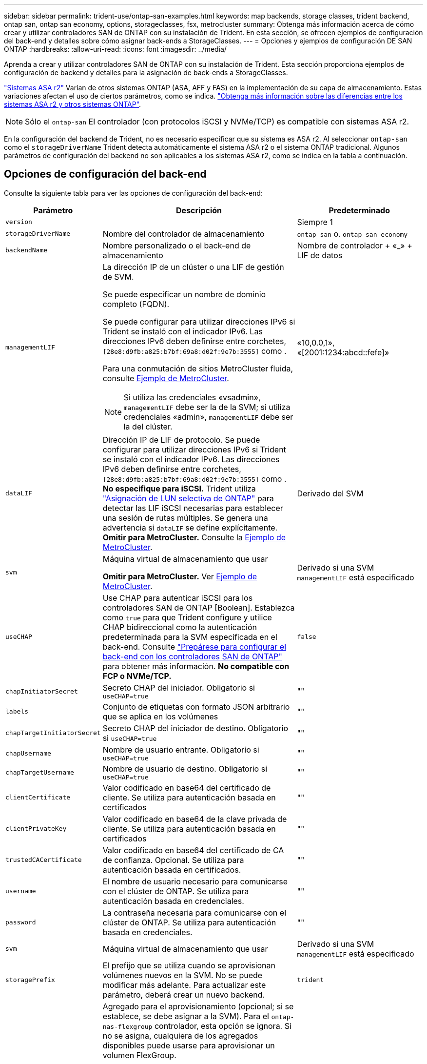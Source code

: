 ---
sidebar: sidebar 
permalink: trident-use/ontap-san-examples.html 
keywords: map backends, storage classes, trident backend, ontap san, ontap san economy, options, storageclasses, fsx, metrocluster 
summary: Obtenga más información acerca de cómo crear y utilizar controladores SAN de ONTAP con su instalación de Trident. En esta sección, se ofrecen ejemplos de configuración del back-end y detalles sobre cómo asignar back-ends a StorageClasses. 
---
= Opciones y ejemplos de configuración DE SAN ONTAP
:hardbreaks:
:allow-uri-read: 
:icons: font
:imagesdir: ../media/


[role="lead"]
Aprenda a crear y utilizar controladores SAN de ONTAP con su instalación de Trident. Esta sección proporciona ejemplos de configuración de backend y detalles para la asignación de back-ends a StorageClasses.

link:https://docs.netapp.com/us-en/asa-r2/get-started/learn-about.html["Sistemas ASA r2"^] Varían de otros sistemas ONTAP (ASA, AFF y FAS) en la implementación de su capa de almacenamiento. Estas variaciones afectan el uso de ciertos parámetros, como se indica. link:https://docs.netapp.com/us-en/asa-r2/learn-more/hardware-comparison.html["Obtenga más información sobre las diferencias entre los sistemas ASA r2 y otros sistemas ONTAP"^].


NOTE: Sólo el  `ontap-san` El controlador (con protocolos iSCSI y NVMe/TCP) es compatible con sistemas ASA r2.

En la configuración del backend de Trident, no es necesario especificar que su sistema es ASA r2. Al seleccionar  `ontap-san` como el  `storageDriverName` Trident detecta automáticamente el sistema ASA r2 o el sistema ONTAP tradicional. Algunos parámetros de configuración del backend no son aplicables a los sistemas ASA r2, como se indica en la tabla a continuación.



== Opciones de configuración del back-end

Consulte la siguiente tabla para ver las opciones de configuración del back-end:

[cols="1,3,2"]
|===
| Parámetro | Descripción | Predeterminado 


| `version` |  | Siempre 1 


| `storageDriverName` | Nombre del controlador de almacenamiento | `ontap-san` o. `ontap-san-economy` 


| `backendName` | Nombre personalizado o el back-end de almacenamiento | Nombre de controlador + «_» + LIF de datos 


| `managementLIF`  a| 
La dirección IP de un clúster o una LIF de gestión de SVM.

Se puede especificar un nombre de dominio completo (FQDN).

Se puede configurar para utilizar direcciones IPv6 si Trident se instaló con el indicador IPv6. Las direcciones IPv6 deben definirse entre corchetes, `[28e8:d9fb:a825:b7bf:69a8:d02f:9e7b:3555]` como .

Para una conmutación de sitios MetroCluster fluida, consulte <<mcc-best>>.


NOTE: Si utiliza las credenciales «vsadmin», `managementLIF` debe ser la de la SVM; si utiliza credenciales «admin», `managementLIF` debe ser la del clúster.
| «10,0.0,1», «[2001:1234:abcd::fefe]» 


| `dataLIF` | Dirección IP de LIF de protocolo. Se puede configurar para utilizar direcciones IPv6 si Trident se instaló con el indicador IPv6. Las direcciones IPv6 deben definirse entre corchetes, `[28e8:d9fb:a825:b7bf:69a8:d02f:9e7b:3555]` como . *No especifique para iSCSI.* Trident utiliza link:https://docs.netapp.com/us-en/ontap/san-admin/selective-lun-map-concept.html["Asignación de LUN selectiva de ONTAP"^] para detectar las LIF iSCSI necesarias para establecer una sesión de rutas múltiples. Se genera una advertencia si `dataLIF` se define explícitamente. *Omitir para MetroCluster.* Consulte la <<mcc-best>>. | Derivado del SVM 


| `svm` | Máquina virtual de almacenamiento que usar

*Omitir para MetroCluster.* Ver <<mcc-best>>. | Derivado si una SVM `managementLIF` está especificado 


| `useCHAP` | Use CHAP para autenticar iSCSI para los controladores SAN de ONTAP [Boolean]. Establezca como `true` para que Trident configure y utilice CHAP bidireccional como la autenticación predeterminada para la SVM especificada en el back-end. Consulte link:ontap-san-prep.html["Prepárese para configurar el back-end con los controladores SAN de ONTAP"] para obtener más información. *No compatible con FCP o NVMe/TCP.* | `false` 


| `chapInitiatorSecret` | Secreto CHAP del iniciador. Obligatorio si `useCHAP=true` | "" 


| `labels` | Conjunto de etiquetas con formato JSON arbitrario que se aplica en los volúmenes | "" 


| `chapTargetInitiatorSecret` | Secreto CHAP del iniciador de destino. Obligatorio si `useCHAP=true` | "" 


| `chapUsername` | Nombre de usuario entrante. Obligatorio si `useCHAP=true` | "" 


| `chapTargetUsername` | Nombre de usuario de destino. Obligatorio si `useCHAP=true` | "" 


| `clientCertificate` | Valor codificado en base64 del certificado de cliente. Se utiliza para autenticación basada en certificados | "" 


| `clientPrivateKey` | Valor codificado en base64 de la clave privada de cliente. Se utiliza para autenticación basada en certificados | "" 


| `trustedCACertificate` | Valor codificado en base64 del certificado de CA de confianza. Opcional. Se utiliza para autenticación basada en certificados. | "" 


| `username` | El nombre de usuario necesario para comunicarse con el clúster de ONTAP. Se utiliza para autenticación basada en credenciales. | "" 


| `password` | La contraseña necesaria para comunicarse con el clúster de ONTAP. Se utiliza para autenticación basada en credenciales. | "" 


| `svm` | Máquina virtual de almacenamiento que usar | Derivado si una SVM `managementLIF` está especificado 


| `storagePrefix` | El prefijo que se utiliza cuando se aprovisionan volúmenes nuevos en la SVM. No se puede modificar más adelante. Para actualizar este parámetro, deberá crear un nuevo backend. | `trident` 


| `aggregate`  a| 
Agregado para el aprovisionamiento (opcional; si se establece, se debe asignar a la SVM). Para el `ontap-nas-flexgroup` controlador, esta opción se ignora. Si no se asigna, cualquiera de los agregados disponibles puede usarse para aprovisionar un volumen FlexGroup.


NOTE: Cuando el agregado se actualiza en SVM, se actualiza automáticamente en Trident sondeando SVM sin tener que reiniciar la controladora Trident. Cuando se haya configurado un agregado específico en Trident para aprovisionar volúmenes, si se cambia el nombre de este agregado o se saca de la SVM, el back-end se moverá al estado Failed en Trident mientras se sondea el agregado de SVM. Debe cambiar el agregado por uno presente en la SVM o quitarlo por completo para que el back-end vuelva a estar en línea.

*No especificar para sistemas ASA r2*.
 a| 
""



| `limitAggregateUsage` | Error al aprovisionar si el uso supera este porcentaje. Si estás usando un backend de Amazon FSx for NetApp ONTAP, no especifiques  `limitAggregateUsage`. El proporcionado `fsxadmin` y `vsadmin` no contiene los permisos necesarios para recuperar el uso de agregados y limitarlo mediante Trident. *No especificar para sistemas ASA r2*. | "" (no se aplica de forma predeterminada) 


| `limitVolumeSize` | Error en el aprovisionamiento si el tamaño del volumen solicitado es superior a este valor. Además, restringe el tamaño máximo de los volúmenes que gestiona para las LUN. | '' (no se aplica por defecto) 


| `lunsPerFlexvol` | El número máximo de LUN por FlexVol debe estar comprendido entre [50 y 200] | `100` 


| `debugTraceFlags` | Indicadores de depuración que se deben usar para la solución de problemas. Ejemplo, {«api»:false, «method»:true}

No lo utilice a menos que esté solucionando problemas y necesite un volcado de log detallado. | `null` 


| `useREST` | Parámetro booleano para usar las API DE REST de ONTAP. 
`useREST` Cuando se define en `true`, Trident utiliza las API REST DE ONTAP para comunicarse con el backend; cuando se establece en `false`, Trident utiliza llamadas ONTAPI (ZAPI) para comunicarse con el backend. Esta función requiere ONTAP 9.11.1 o posterior. Además, el rol de inicio de sesión de ONTAP utilizado debe tener acceso a `ontapi` la aplicación. Esto se cumple con los roles predefinidos `vsadmin` y `cluster-admin` . A partir de la versión Trident 24,06 y ONTAP 9.15.1 o posterior,
`useREST` se establece en `true` de forma predeterminada; cambie
`useREST` a `false` Usar llamadas ONTAPI (ZAPI). 
`useREST` Está totalmente cualificado para NVMe/TCP. *Si se especifica, configúrelo siempre en  `true` para sistemas ASA r2*. | `true` Para ONTAP 9.15.1 o posterior, de lo contrario `false`. 


 a| 
`sanType`
| Utilice para seleccionar `iscsi` para iSCSI, `nvme` para NVMe/TCP o `fcp` para SCSI over Fibre Channel (FC). | `iscsi` si está en blanco 


| `formatOptions`  a| 
Puede `formatOptions` usarse para especificar argumentos de línea de comandos para `mkfs` el comando, que se aplicará cada vez que se formatee un volumen. Esto permite formatear el volumen según sus preferencias. Asegúrese de especificar las opciones formatOptions similares a las de los comandos mkfs, excluyendo la ruta del dispositivo. Ejemplo: «-E nodiscard»

*Compatible con  `ontap-san` y  `ontap-san-economy` Controladores con protocolo iSCSI.* *Además, compatible con sistemas ASA r2 cuando se utilizan los protocolos iSCSI y NVMe/TCP.*
 a| 



| `limitVolumePoolSize` | Tamaño máximo de FlexVol solicitable al usar LUN en back-end económico de ONTAP-san. | "" (no se aplica de forma predeterminada) 


| `denyNewVolumePools` | Restringe `ontap-san-economy` los back-ends para que no creen nuevos volúmenes de FlexVol para contener sus LUN. Solo se utilizan los FlexVols preexistentes para aprovisionar nuevos VP. |  
|===


=== Recomendaciones para utilizar formatOptions

Trident recomienda la siguiente opción para acelerar el proceso de formato:

*-E nodiscard:*

* Keep, no intente descartar bloques en mkfs time (descartar bloques inicialmente es útil en dispositivos de estado sólido y almacenamiento ligero/Thin-Provisioning). Esta opción sustituye a la opción anticuada «-K» y es aplicable a todos los sistemas de archivos (xfs, ext3 y ext4).




== Opciones de configuración de back-end para el aprovisionamiento de volúmenes

Puede controlar el aprovisionamiento predeterminado utilizando estas opciones en la `defaults` sección de la configuración. Para ver un ejemplo, vea los ejemplos de configuración siguientes.

[cols="1,3,2"]
|===
| Parámetro | Descripción | Predeterminado 


| `spaceAllocation` | Asignación de espacio para las LUN | "verdadero" *Si se especifica, configúrelo en  `true` para sistemas ASA r2*. 


| `spaceReserve` | Modo de reserva de espacio; «ninguno» (fino) o «volumen» (grueso). *Empezar a  `none` para sistemas ASA r2*. | ninguno 


| `snapshotPolicy` | Política de Snapshot para utilizar. *Empezar a  `none` para sistemas ASA r2*. | ninguno 


| `qosPolicy` | Grupo de políticas de calidad de servicio que se asignará a los volúmenes creados. Elija uno de qosPolicy o adaptiveQosPolicy por pool/back-end de almacenamiento. Usar grupos de políticas de QoS con Trident requiere ONTAP 9 Intersight 8 o posterior. Debe usar un grupo de políticas de calidad de servicio no compartido y asegurarse de que el grupo de políticas se aplique a cada componente individualmente. Un grupo de políticas de calidad de servicio compartido aplica el techo máximo para el rendimiento total de todas las cargas de trabajo. | "" 


| `adaptiveQosPolicy` | Grupo de políticas de calidad de servicio adaptativo que permite asignar los volúmenes creados. Elija uno de qosPolicy o adaptiveQosPolicy por pool/back-end de almacenamiento | "" 


| `snapshotReserve` | Porcentaje de volumen reservado para snapshots. *No especificar para sistemas ASA r2*. | «0» si `snapshotPolicy` no es “ninguno”, de lo contrario” 


| `splitOnClone` | Divida un clon de su elemento principal al crearlo | "falso" 


| `encryption` | Habilite el cifrado de volúmenes de NetApp (NVE) en el nuevo volumen; los valores predeterminados son `false`. Para usar esta opción, debe tener una licencia para NVE y habilitarse en el clúster. Si NAE está habilitado en el back-end, cualquier volumen aprovisionado en Trident será habilitado NAE. Para obtener más información, consulte: link:../trident-reco/security-reco.html["Cómo funciona Trident con NVE y NAE"]. | "falso" *Si se especifica, configúrelo en  `true` para sistemas ASA r2*. 


| `luksEncryption` | Active el cifrado LUKS. Consulte link:../trident-reco/security-luks.html["Usar la configuración de clave unificada de Linux (LUKS)"]. | "" *Establecer en  `false` para sistemas ASA r2*. 


| `tieringPolicy` | Política de niveles para utilizar "ninguno" *No especificar para sistemas ASA r2*. |  


| `nameTemplate` | Plantilla para crear nombres de volúmenes personalizados. | "" 
|===


=== Ejemplos de aprovisionamiento de volúmenes

Aquí hay un ejemplo con los valores predeterminados definidos:

[source, yaml]
----
---
version: 1
storageDriverName: ontap-san
managementLIF: 10.0.0.1
svm: trident_svm
username: admin
password: <password>
labels:
  k8scluster: dev2
  backend: dev2-sanbackend
storagePrefix: alternate-trident
debugTraceFlags:
  api: false
  method: true
defaults:
  spaceReserve: volume
  qosPolicy: standard
  spaceAllocation: 'false'
  snapshotPolicy: default
  snapshotReserve: '10'

----

NOTE: Para todos los volúmenes creados con `ontap-san` el controlador, Trident añade un 10 % de capacidad adicional al FlexVol para acomodar los metadatos del LUN. La LUN se aprovisionará con el tamaño exacto que el usuario solicite en la RVP. Trident agrega un 10 % a FlexVol (se muestra como tamaño disponible en ONTAP). Los usuarios obtienen ahora la cantidad de capacidad utilizable que soliciten. Este cambio también impide que las LUN se conviertan en de solo lectura a menos que se utilice completamente el espacio disponible. Esto no se aplica a ontap-san-economy.

Para los back-ends que definen `snapshotReserve`, Trident calcula el tamaño de los volúmenes de la siguiente manera:

[listing]
----
Total volume size = [(PVC requested size) / (1 - (snapshotReserve percentage) / 100)] * 1.1
----
El 1.1 es el 10 por ciento adicional que Trident agrega al FlexVol para acomodar los metadatos del LUN. Para  `snapshotReserve` = 5%, y la solicitud de PVC = 5 GiB, el tamaño total del volumen es 5,79 GiB y el tamaño disponible es 5,5 GiB. El  `volume show` El comando debería mostrar resultados similares a este ejemplo:

image::../media/vol-show-san.png[Muestra el resultado del comando volume show.]

En la actualidad, el cambio de tamaño es la única manera de utilizar el nuevo cálculo para un volumen existente.



== Ejemplos de configuración mínima

Los ejemplos siguientes muestran configuraciones básicas que dejan la mayoría de los parámetros en los valores predeterminados. Esta es la forma más sencilla de definir un back-end.


NOTE: Si usa Amazon FSx en NetApp ONTAP con Trident, NetApp le recomienda que especifique nombres de DNS para las LIF en lugar de direcciones IP.

.Ejemplo de SAN ONTAP
[%collapsible]
====
Se trata de una configuración básica que utiliza el `ontap-san` controlador.

[source, yaml]
----
---
version: 1
storageDriverName: ontap-san
managementLIF: 10.0.0.1
svm: svm_iscsi
labels:
  k8scluster: test-cluster-1
  backend: testcluster1-sanbackend
username: vsadmin
password: <password>
----
====
.Ejemplo de MetroCluster
[#mcc-best%collapsible]
====
Puede configurar el backend para evitar tener que actualizar manualmente la definición de backend después del switchover y el switchover durante link:../trident-reco/backup.html#svm-replication-and-recovery["Replicación y recuperación de SVM"].

Para una conmutación de sitios y una conmutación de estado sin problemas, especifique la SVM con `managementLIF` y omita `svm` los parámetros. Por ejemplo:

[source, yaml]
----
version: 1
storageDriverName: ontap-san
managementLIF: 192.168.1.66
username: vsadmin
password: password
----
====
.Ejemplo de economía de SAN ONTAP
[%collapsible]
====
[source, yaml]
----
version: 1
storageDriverName: ontap-san-economy
managementLIF: 10.0.0.1
svm: svm_iscsi_eco
username: vsadmin
password: <password>
----
====
.Ejemplo de autenticación basada en certificados
[%collapsible]
====
En este ejemplo de configuración básica `clientCertificate`, `clientPrivateKey`, y. `trustedCACertificate` (Opcional, si se utiliza una CA de confianza) se completan en `backend.json` Y tome los valores codificados base64 del certificado de cliente, la clave privada y el certificado de CA de confianza, respectivamente.

[source, yaml]
----
---
version: 1
storageDriverName: ontap-san
backendName: DefaultSANBackend
managementLIF: 10.0.0.1
svm: svm_iscsi
useCHAP: true
chapInitiatorSecret: cl9qxIm36DKyawxy
chapTargetInitiatorSecret: rqxigXgkesIpwxyz
chapTargetUsername: iJF4heBRT0TCwxyz
chapUsername: uh2aNCLSd6cNwxyz
clientCertificate: ZXR0ZXJwYXB...ICMgJ3BhcGVyc2
clientPrivateKey: vciwKIyAgZG...0cnksIGRlc2NyaX
trustedCACertificate: zcyBbaG...b3Igb3duIGNsYXNz
----
====
.Ejemplos de CHAP bidireccional
[%collapsible]
====
Estos ejemplos crean un backend con `useCHAP` establezca en `true`.

.Ejemplo de CHAP de SAN de ONTAP
[source, yaml]
----
---
version: 1
storageDriverName: ontap-san
managementLIF: 10.0.0.1
svm: svm_iscsi
labels:
  k8scluster: test-cluster-1
  backend: testcluster1-sanbackend
useCHAP: true
chapInitiatorSecret: cl9qxIm36DKyawxy
chapTargetInitiatorSecret: rqxigXgkesIpwxyz
chapTargetUsername: iJF4heBRT0TCwxyz
chapUsername: uh2aNCLSd6cNwxyz
username: vsadmin
password: <password>
----
.Ejemplo de CHAP de economía de SAN ONTAP
[source, yaml]
----
---
version: 1
storageDriverName: ontap-san-economy
managementLIF: 10.0.0.1
svm: svm_iscsi_eco
useCHAP: true
chapInitiatorSecret: cl9qxIm36DKyawxy
chapTargetInitiatorSecret: rqxigXgkesIpwxyz
chapTargetUsername: iJF4heBRT0TCwxyz
chapUsername: uh2aNCLSd6cNwxyz
username: vsadmin
password: <password>
----
====
.Ejemplo de NVMe/TCP
[%collapsible]
====
Debe tener una SVM configurada con NVMe en el back-end de ONTAP. Esta es una configuración de back-end básica para NVMe/TCP.

[source, yaml]
----
---
version: 1
backendName: NVMeBackend
storageDriverName: ontap-san
managementLIF: 10.0.0.1
svm: svm_nvme
username: vsadmin
password: password
sanType: nvme
useREST: true
----
====
.Ejemplo de SCSI sobre FC (FCP)
[%collapsible]
====
Debe tener una SVM configurada con FC en el back-end de ONTAP. Esta es una configuración de back-end básica para FC.

[source, yaml]
----
---
version: 1
backendName: fcp-backend
storageDriverName: ontap-san
managementLIF: 10.0.0.1
svm: svm_fc
username: vsadmin
password: password
sanType: fcp
useREST: true
----
====
.Ejemplo de configuración de backend con nameTemplate
[%collapsible]
====
[source, yaml]
----
---
version: 1
storageDriverName: ontap-san
backendName: ontap-san-backend
managementLIF: <ip address>
svm: svm0
username: <admin>
password: <password>
defaults:
  nameTemplate: "{{.volume.Name}}_{{.labels.cluster}}_{{.volume.Namespace}}_{{.vo\
    lume.RequestName}}"
labels:
  cluster: ClusterA
  PVC: "{{.volume.Namespace}}_{{.volume.RequestName}}"
----
====
.Ejemplo de formatOptions para el controlador ONTAP-san-economy
[%collapsible]
====
[source, yaml]
----
---
version: 1
storageDriverName: ontap-san-economy
managementLIF: ""
svm: svm1
username: ""
password: "!"
storagePrefix: whelk_
debugTraceFlags:
  method: true
  api: true
defaults:
  formatOptions: -E nodiscard
----
====


== Ejemplos de back-ends con pools virtuales

En estos archivos de definición de backend de ejemplo, se establecen valores predeterminados específicos para todos los pools de almacenamiento, como `spaceReserve` en ninguno, `spaceAllocation` en falso, y. `encryption` en falso. Los pools virtuales se definen en la sección de almacenamiento.

Trident establece las etiquetas de aprovisionamiento en el campo de comentarios. En las copias FlexVol volume Trident se establecen comentarios Todas las etiquetas presentes en un pool virtual para el volumen de almacenamiento durante el aprovisionamiento. Para mayor comodidad, los administradores de almacenamiento pueden definir etiquetas por pool virtual y agrupar volúmenes por etiqueta.

En estos ejemplos, algunos de los pools de almacenamiento establecen sus propios `spaceReserve`, `spaceAllocation`, y. `encryption` y algunos pools sustituyen los valores predeterminados.

.Ejemplo de SAN ONTAP
[%collapsible]
====
[source, yaml]
----
---
version: 1
storageDriverName: ontap-san
managementLIF: 10.0.0.1
svm: svm_iscsi
useCHAP: true
chapInitiatorSecret: cl9qxIm36DKyawxy
chapTargetInitiatorSecret: rqxigXgkesIpwxyz
chapTargetUsername: iJF4heBRT0TCwxyz
chapUsername: uh2aNCLSd6cNwxyz
username: vsadmin
password: <password>
defaults:
  spaceAllocation: "false"
  encryption: "false"
  qosPolicy: standard
labels:
  store: san_store
  kubernetes-cluster: prod-cluster-1
region: us_east_1
storage:
  - labels:
      protection: gold
      creditpoints: "40000"
    zone: us_east_1a
    defaults:
      spaceAllocation: "true"
      encryption: "true"
      adaptiveQosPolicy: adaptive-extreme
  - labels:
      protection: silver
      creditpoints: "20000"
    zone: us_east_1b
    defaults:
      spaceAllocation: "false"
      encryption: "true"
      qosPolicy: premium
  - labels:
      protection: bronze
      creditpoints: "5000"
    zone: us_east_1c
    defaults:
      spaceAllocation: "true"
      encryption: "false"

----
====
.Ejemplo de economía de SAN ONTAP
[%collapsible]
====
[source, yaml]
----
---
version: 1
storageDriverName: ontap-san-economy
managementLIF: 10.0.0.1
svm: svm_iscsi_eco
useCHAP: true
chapInitiatorSecret: cl9qxIm36DKyawxy
chapTargetInitiatorSecret: rqxigXgkesIpwxyz
chapTargetUsername: iJF4heBRT0TCwxyz
chapUsername: uh2aNCLSd6cNwxyz
username: vsadmin
password: <password>
defaults:
  spaceAllocation: "false"
  encryption: "false"
labels:
  store: san_economy_store
region: us_east_1
storage:
  - labels:
      app: oracledb
      cost: "30"
    zone: us_east_1a
    defaults:
      spaceAllocation: "true"
      encryption: "true"
  - labels:
      app: postgresdb
      cost: "20"
    zone: us_east_1b
    defaults:
      spaceAllocation: "false"
      encryption: "true"
  - labels:
      app: mysqldb
      cost: "10"
    zone: us_east_1c
    defaults:
      spaceAllocation: "true"
      encryption: "false"
  - labels:
      department: legal
      creditpoints: "5000"
    zone: us_east_1c
    defaults:
      spaceAllocation: "true"
      encryption: "false"

----
====
.Ejemplo de NVMe/TCP
[%collapsible]
====
[source, yaml]
----
---
version: 1
storageDriverName: ontap-san
sanType: nvme
managementLIF: 10.0.0.1
svm: nvme_svm
username: vsadmin
password: <password>
useREST: true
defaults:
  spaceAllocation: "false"
  encryption: "true"
storage:
  - labels:
      app: testApp
      cost: "20"
    defaults:
      spaceAllocation: "false"
      encryption: "false"

----
====


== Asigne los back-ends a StorageClass

Las siguientes definiciones de StorageClass hacen referencia a la <<Ejemplos de back-ends con pools virtuales>>. Con el `parameters.selector` Cada StorageClass llama la atención sobre qué pools virtuales pueden usarse para alojar un volumen. El volumen tendrá los aspectos definidos en el pool virtual elegido.

* La `protection-gold` StorageClass se asignará al primer pool virtual del `ontap-san` back-end. Este es el único pool que ofrece protección de nivel Gold.
+
[source, yaml]
----
apiVersion: storage.k8s.io/v1
kind: StorageClass
metadata:
  name: protection-gold
provisioner: csi.trident.netapp.io
parameters:
  selector: "protection=gold"
  fsType: "ext4"
----
* La `protection-not-gold` StorageClass se asignará al segundo y tercer pool virtual en `ontap-san` back-end. Estos son los únicos pools que ofrecen un nivel de protección distinto del oro.
+
[source, yaml]
----
apiVersion: storage.k8s.io/v1
kind: StorageClass
metadata:
  name: protection-not-gold
provisioner: csi.trident.netapp.io
parameters:
  selector: "protection!=gold"
  fsType: "ext4"
----
* La `app-mysqldb` StorageClass se asignará al tercer pool virtual en `ontap-san-economy` back-end. Este es el único pool que ofrece configuración de pool de almacenamiento para la aplicación de tipo mysqldb.
+
[source, yaml]
----
apiVersion: storage.k8s.io/v1
kind: StorageClass
metadata:
  name: app-mysqldb
provisioner: csi.trident.netapp.io
parameters:
  selector: "app=mysqldb"
  fsType: "ext4"
----
* La `protection-silver-creditpoints-20k` StorageClass se asignará al segundo pool virtual de `ontap-san` back-end. Este es el único pool que ofrece protección de nivel plata y 20000 puntos de crédito.
+
[source, yaml]
----
apiVersion: storage.k8s.io/v1
kind: StorageClass
metadata:
  name: protection-silver-creditpoints-20k
provisioner: csi.trident.netapp.io
parameters:
  selector: "protection=silver; creditpoints=20000"
  fsType: "ext4"
----
* La `creditpoints-5k` StorageClass se asignará al tercer pool virtual en `ontap-san` backend y cuarto pool virtual en `ontap-san-economy` back-end. Estas son las únicas ofertas de grupo con 5000 puntos de crédito.
+
[source, yaml]
----
apiVersion: storage.k8s.io/v1
kind: StorageClass
metadata:
  name: creditpoints-5k
provisioner: csi.trident.netapp.io
parameters:
  selector: "creditpoints=5000"
  fsType: "ext4"
----
* La `my-test-app-sc` StorageClass se asignará al `testAPP` pool virtual en el `ontap-san` conductor con `sanType: nvme`. Esta es la única oferta de pool `testApp`.
+
[source, yaml]
----
---
apiVersion: storage.k8s.io/v1
kind: StorageClass
metadata:
  name: my-test-app-sc
provisioner: csi.trident.netapp.io
parameters:
  selector: "app=testApp"
  fsType: "ext4"
----


Trident decidirá qué pool virtual se selecciona y garantiza que se cumpla el requisito de almacenamiento.
